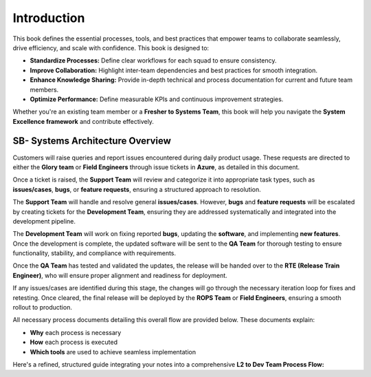 Introduction
============

This book defines the essential processes, tools, and best practices that empower teams to collaborate seamlessly, drive efficiency, and scale with confidence. This book is designed to:

- **Standardize Processes:** Define clear workflows for each squad to ensure consistency.
- **Improve Collaboration:** Highlight inter-team dependencies and best practices for smooth integration.
- **Enhance Knowledge Sharing:** Provide in-depth technical and process documentation for current and future team members.
- **Optimize Performance:** Define measurable KPIs and continuous improvement strategies.

Whether you're an existing team member or a **Fresher to Systems Team**, this book will help you navigate the **System Excellence framework** and contribute effectively.

SB- Systems Architecture Overview
---------------------------------

.. image:: _static/systems_team_overview.png
   :alt: Systems Team Overview
   :width: 600px

.. raw:: html

    <br><br>

Customers will raise queries and report issues encountered during daily product usage. These requests are directed to either the **Glory team** or **Field Engineers** through issue tickets in **Azure**, as detailed in this document.

Once a ticket is raised, the **Support Team** will review and categorize it into appropriate task types, such as **issues/cases**, **bugs**, or **feature requests**, ensuring a structured approach to resolution.

The **Support Team** will handle and resolve general **issues/cases**. However, **bugs** and **feature requests** will be escalated by creating tickets for the **Development Team**, ensuring they are addressed systematically and integrated into the development pipeline.

The **Development Team** will work on fixing reported **bugs**, updating the **software**, and implementing **new features**. Once the development is complete, the updated software will be sent to the **QA Team** for thorough testing to ensure functionality, stability, and compliance with requirements.

Once the **QA Team** has tested and validated the updates, the release will be handed over to the **RTE (Release Train Engineer)**, who will ensure proper alignment and readiness for deployment.

If any issues/cases are identified during this stage, the changes will go through the necessary iteration loop for fixes and retesting. Once cleared, the final release will be deployed by the **ROPS Team** or **Field Engineers**, ensuring a smooth rollout to production.

All necessary process documents detailing this overall flow are provided below. These documents explain:

- **Why** each process is necessary
- **How** each process is executed
- **Which tools** are used to achieve seamless implementation


Here's a refined, structured guide integrating your notes into a comprehensive **L2 to Dev Team Process Flow:** 
